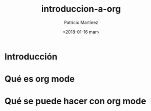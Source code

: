 #+TITLE: introduccion-a-org
#+AUTHOR: Patricio Martínez
#+DATE: <2018-01-16 mar>

* Introducción

* Qué es org mode

* Qué se puede hacer con org mode


